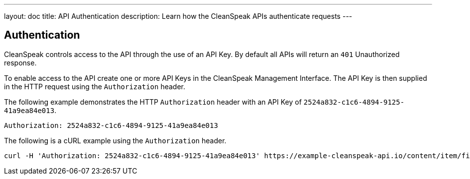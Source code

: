 ---
layout: doc
title: API Authentication
description: Learn how the CleanSpeak APIs authenticate requests
---

== Authentication

CleanSpeak controls access to the API through the use of an API Key. By default all APIs will return an `401` Unauthorized response.

To enable access to the API create one or more API Keys in the CleanSpeak Management Interface. The API Key is then supplied in the HTTP request using the `Authorization` header.

The following example demonstrates the HTTP `Authorization` header with an API Key of `2524a832-c1c6-4894-9125-41a9ea84e013`.

[source,properties]
----
Authorization: 2524a832-c1c6-4894-9125-41a9ea84e013
----

The following is a cURL example using the `Authorization` header.
[source,bash]
----
curl -H 'Authorization: 2524a832-c1c6-4894-9125-41a9ea84e013' https://example-cleanspeak-api.io/content/item/filter
----
